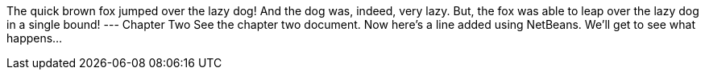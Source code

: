 The quick brown fox jumped over the lazy dog!
And the dog was, indeed, very lazy.
But, the fox was able to leap over the lazy dog in a single bound!
---
Chapter Two
See the chapter two document.
Now here's a line added using NetBeans.  We'll get to see what happens...